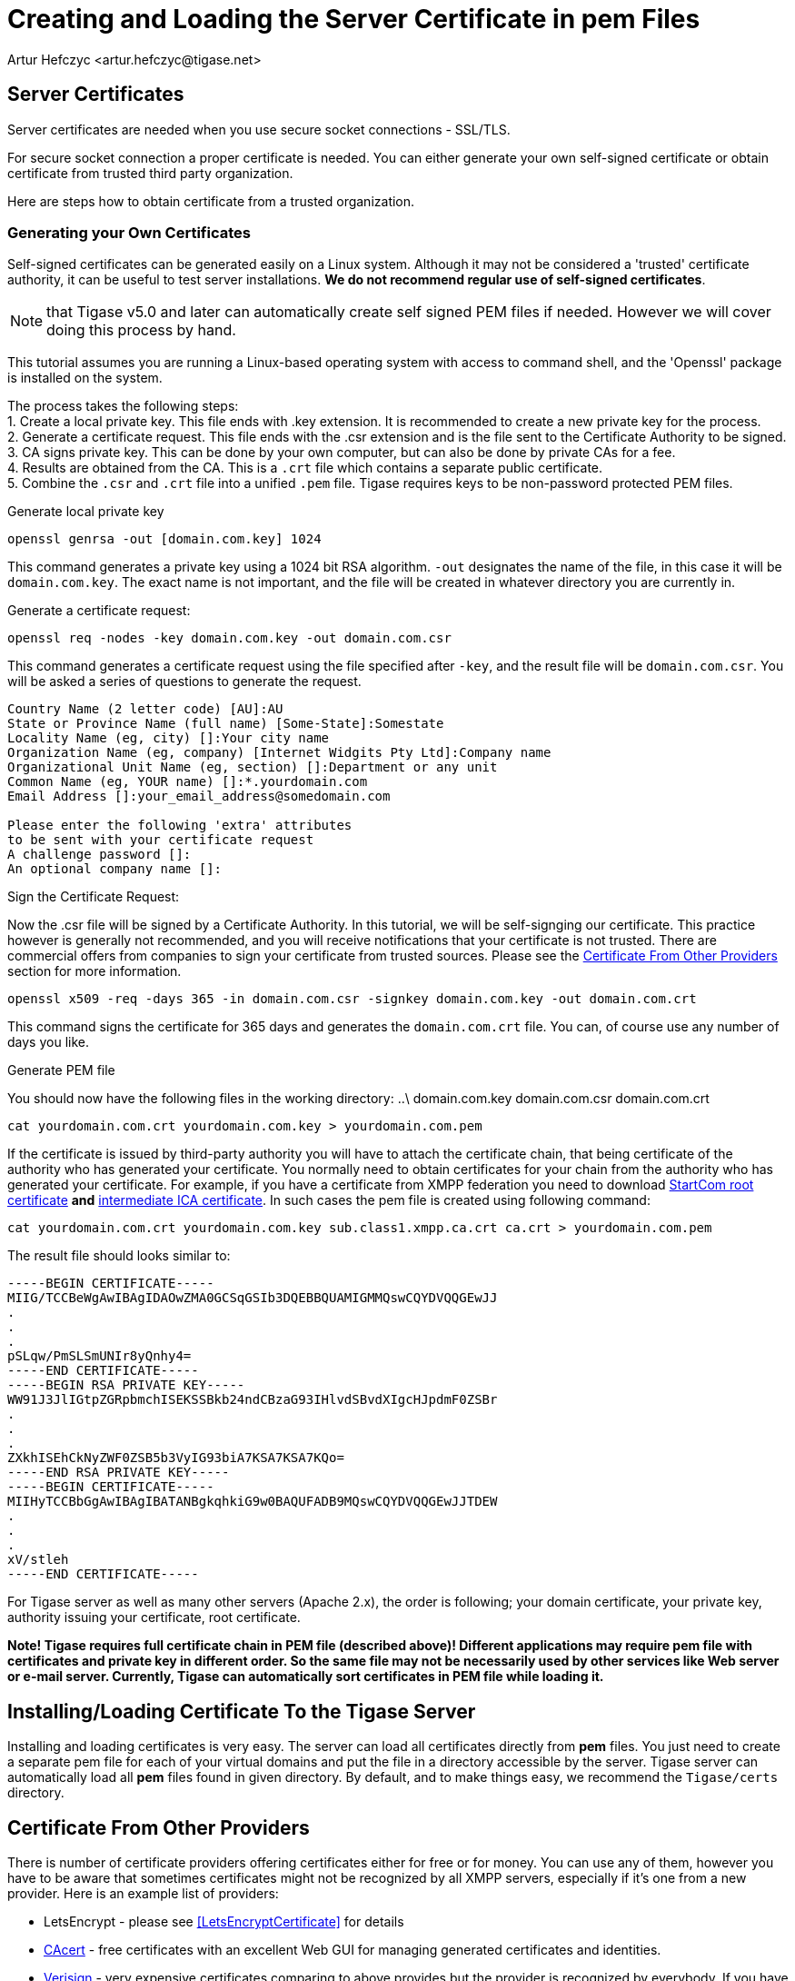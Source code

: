 [[certspem]]
= Creating and Loading the Server Certificate in pem Files
:author: Artur Hefczyc <artur.hefczyc@tigase.net>
:version: v2.0, June 2014: Reformatted for Kernel/DSL

== Server Certificates

Server certificates are needed when you use secure socket connections - SSL/TLS.

For secure socket connection a proper certificate is needed. You can either generate your own self-signed certificate or obtain certificate from trusted third party organization.

Here are steps how to obtain certificate from a trusted organization.

=== Generating your Own Certificates

Self-signed certificates can be generated easily on a Linux system. Although it may not be considered a 'trusted' certificate authority, it can be useful to test server installations. *We do not recommend regular use of self-signed certificates*.

NOTE: that Tigase v5.0 and later can automatically create self signed PEM files if needed. However we will cover doing this process by hand.

This tutorial assumes you are running a Linux-based operating system with access to command shell, and the 'Openssl' package is installed on the system.

The process takes the following steps: +
1. Create a local private key. This file ends with .key extension. It is recommended to create a new private key for the process. +
2. Generate a certificate request. This file ends with the .csr extension and is the file sent to the Certificate Authority to be signed. +
3. CA signs private key. This can be done by your own computer, but can also be done by private CAs for a fee. +
4. Results are obtained from the CA. This is a `.crt` file which contains a separate public certificate. +
5. Combine the `.csr` and `.crt` file into a unified `.pem` file. Tigase requires keys to be non-password protected PEM files. +

.Generate local private key
[source,sh]
-----
openssl genrsa -out [domain.com.key] 1024
-----
This command generates a private key using a 1024 bit RSA algorithm. `-out` designates the name of the file, in this case it will be `domain.com.key`. The exact name is not important, and the file will be created in whatever directory you are currently in.

.Generate a certificate request:
[source,sh]
-----
openssl req -nodes -key domain.com.key -out domain.com.csr
-----
This command generates a certificate request using the file specified after `-key`, and the result file will be `domain.com.csr`. You will be asked a series of questions to generate the request.

[source,sh]
-----
Country Name (2 letter code) [AU]:AU
State or Province Name (full name) [Some-State]:Somestate
Locality Name (eg, city) []:Your city name
Organization Name (eg, company) [Internet Widgits Pty Ltd]:Company name
Organizational Unit Name (eg, section) []:Department or any unit
Common Name (eg, YOUR name) []:*.yourdomain.com
Email Address []:your_email_address@somedomain.com

Please enter the following 'extra' attributes
to be sent with your certificate request
A challenge password []:
An optional company name []:
-----

.Sign the Certificate Request:
Now the .csr file will be signed by a Certificate Authority. In this tutorial, we will be self-signging our certificate. This practice however is generally not recommended, and you will receive notifications that your certificate is not trusted. There are commercial offers from companies to sign your certificate from trusted sources. Please see the xref:OtherSources[Certificate From Other Providers] section for more information.
[source,bash]
-----
openssl x509 -req -days 365 -in domain.com.csr -signkey domain.com.key -out domain.com.crt
-----
This command signs the certificate for 365 days and generates the `domain.com.crt` file. You can, of course use any number of days you like.

.Generate PEM file
You should now have the following files in the working directory:
..\
domain.com.key
domain.com.csr
domain.com.crt

[source,sh]
-----
cat yourdomain.com.crt yourdomain.com.key > yourdomain.com.pem
-----

If the certificate is issued by third-party authority you will have to attach the certificate chain, that being certificate of the authority who has generated your certificate. You normally need to obtain certificates for your chain from the authority who has generated your certificate. For example, if you have a certificate from XMPP federation you need to download link:http://www.startssl.com/certs/ca.pem[StartCom root certificate] *and* link:http://www.startssl.com/certs/sub.class1.server.ca.pem[intermediate ICA certificate]. In such cases the pem file is created using following command:

[source,sh]
-----
cat yourdomain.com.crt yourdomain.com.key sub.class1.xmpp.ca.crt ca.crt > yourdomain.com.pem
-----

The result file should looks similar to:

[source,sh]
------
-----BEGIN CERTIFICATE-----
MIIG/TCCBeWgAwIBAgIDAOwZMA0GCSqGSIb3DQEBBQUAMIGMMQswCQYDVQQGEwJJ
.
.
.
pSLqw/PmSLSmUNIr8yQnhy4=
-----END CERTIFICATE-----
-----BEGIN RSA PRIVATE KEY-----
WW91J3JlIGtpZGRpbmchISEKSSBkb24ndCBzaG93IHlvdSBvdXIgcHJpdmF0ZSBr
.
.
.
ZXkhISEhCkNyZWF0ZSB5b3VyIG93biA7KSA7KSA7KQo=
-----END RSA PRIVATE KEY-----
-----BEGIN CERTIFICATE-----
MIIHyTCCBbGgAwIBAgIBATANBgkqhkiG9w0BAQUFADB9MQswCQYDVQQGEwJJTDEW
.
.
.
xV/stleh
-----END CERTIFICATE-----
------

For Tigase server as well as many other servers (Apache 2.x), the order is following; your domain certificate, your private key, authority issuing your certificate, root certificate.

*Note! Tigase requires full certificate chain in PEM file (described above)! Different applications may require pem file with certificates and private key in different order. So the same file may not be necessarily used by other services like Web server or e-mail server. Currently, Tigase can automatically sort certificates in PEM file while loading it.*

== Installing/Loading Certificate To the Tigase Server

Installing and loading certificates is very easy. The server can load all certificates directly from *pem* files. You just need to create a separate pem file for each of your virtual domains and put the file in a directory accessible by the server. Tigase server can automatically load all *pem* files found in given directory. By default, and to make things easy, we recommend the `Tigase/certs` directory.

[[OtherSources]]
== Certificate From Other Providers

There is number of certificate providers offering certificates either for free or for money. You can use any of them, however you have to be aware that sometimes certificates might not be recognized by all XMPP servers, especially if it's one from a new provider. Here is an example list of providers:

- LetsEncrypt - please see <<LetsEncryptCertificate>> for details
- link:https://www.cacert.org/[CAcert] - free certificates with an excellent Web GUI for managing generated certificates and identities.
- link:https://www.verisign.com/[Verisign] - very expensive certificates comparing to above provides but the provider is recognized by everybody. If you have a certificate from Verisign you can be sure it is identified as a valid certificate.
- link:http://www.comodo.com/business-security/digital-certificates/ssl-certificates.php[Comodo Certificate Authority] offers different kind of commercial certificates

To obtain certificate from a third party authority you have to go to its website and request the certificate using certificate request generated above. I cannot provide any instructions for this as each of the providers listed have different requirements and interfaces.

We *highly* recommend using LetsEncrypt keys to self-sign and secure your domain. Instructions are in the xref:LetsEncryptCertificate[next section].

[[onecertmultipledomain]]
== Using one certificate for multiple domains
By default, each virtual hosts will require it's own certificate. However, if you choose to use one certificate for all virtual hosts, Tigase supports that option.
For example, if you have host1.example.net, host2.example.net, and host3.example.net each vhost will need some configuration:
[source,dsl]
-----
'certificate-container' {
    'custom-certificates' {
        'host1.example.net' = '/home/tigase/certs/host1.pem'
        'host2.example.net' = '/home/tigase/certs/host2.pem'
        'host3.example.net' = '/home/tigase/certs/host3.pem'
    }
}
-----
This may be time consuming if you have many Vhosts, or expect to generate many more. The good news is, now one certificate can be used for ALL Vhosts using the following configuration line:
[source,dsl]
-----
'certificate-container' {
    'custom-certificates' {
        '*.example.net' = '/home/tigase/certs/certificate.pem'
    }
}
-----

Now any Vhosts created will use the same certificate located at /home/tigase/certs/certificate.pem.

NOTE: This is an all or nothing option, if you wish to customize each Vhost, you will need to do so individually.
